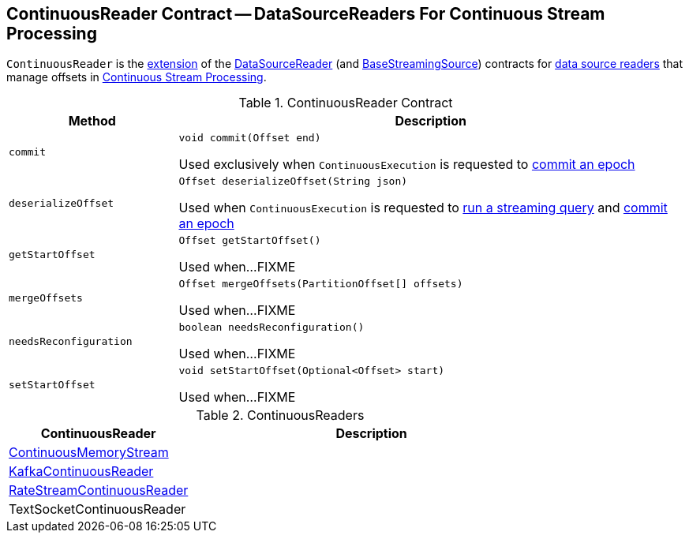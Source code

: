 == [[ContinuousReader]] ContinuousReader Contract -- DataSourceReaders For Continuous Stream Processing

`ContinuousReader` is the <<contract, extension>> of the <<spark-sql-streaming-DataSourceReader.adoc#, DataSourceReader>> (and <<spark-sql-streaming-BaseStreamingSource.adoc#, BaseStreamingSource>>) contracts for <<implementations, data source readers>> that manage offsets in <<spark-sql-streaming-continuous-stream-processing.adoc#, Continuous Stream Processing>>.

[[contract]]
.ContinuousReader Contract
[cols="1m,3",options="header",width="100%"]
|===
| Method
| Description

| commit
a| [[commit]]

[source, java]
----
void commit(Offset end)
----

Used exclusively when `ContinuousExecution` is requested to <<spark-sql-streaming-ContinuousExecution.adoc#commit, commit an epoch>>

| deserializeOffset
a| [[deserializeOffset]]

[source, java]
----
Offset deserializeOffset(String json)
----

Used when `ContinuousExecution` is requested to <<spark-sql-streaming-ContinuousExecution.adoc#runContinuous, run a streaming query>> and <<spark-sql-streaming-ContinuousExecution.adoc#commit, commit an epoch>>

| getStartOffset
a| [[getStartOffset]]

[source, java]
----
Offset getStartOffset()
----

Used when...FIXME

| mergeOffsets
a| [[mergeOffsets]]

[source, java]
----
Offset mergeOffsets(PartitionOffset[] offsets)
----

Used when...FIXME

| needsReconfiguration
a| [[needsReconfiguration]]

[source, java]
----
boolean needsReconfiguration()
----

Used when...FIXME

| setStartOffset
a| [[setStartOffset]]

[source, java]
----
void setStartOffset(Optional<Offset> start)
----

Used when...FIXME

|===

[[implementations]]
.ContinuousReaders
[cols="1,2",options="header",width="100%"]
|===
| ContinuousReader
| Description

| <<spark-sql-streaming-ContinuousMemoryStream.adoc#, ContinuousMemoryStream>>
| [[ContinuousMemoryStream]]

| <<spark-sql-streaming-KafkaContinuousReader.adoc#, KafkaContinuousReader>>
| [[KafkaContinuousReader]]

| <<spark-sql-streaming-RateStreamContinuousReader.adoc#, RateStreamContinuousReader>>
| [[RateStreamContinuousReader]]

| TextSocketContinuousReader
| [[TextSocketContinuousReader]]

|===
